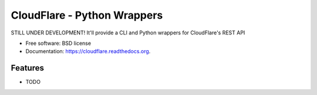 ===============================
CloudFlare - Python Wrappers
===============================

.. image:: https://img.shields.io/travis/darylyu/cloudflare.svg
        :target: https://travis-ci.org/darylyu/cloudflare

.. image:: https://img.shields.io/pypi/v/cloudflare.svg
        :target: https://pypi.python.org/pypi/cloudflare


STILL UNDER DEVELOPMENT! It'll provide a CLI and Python wrappers for CloudFlare's REST API

* Free software: BSD license
* Documentation: https://cloudflare.readthedocs.org.

Features
--------

* TODO
